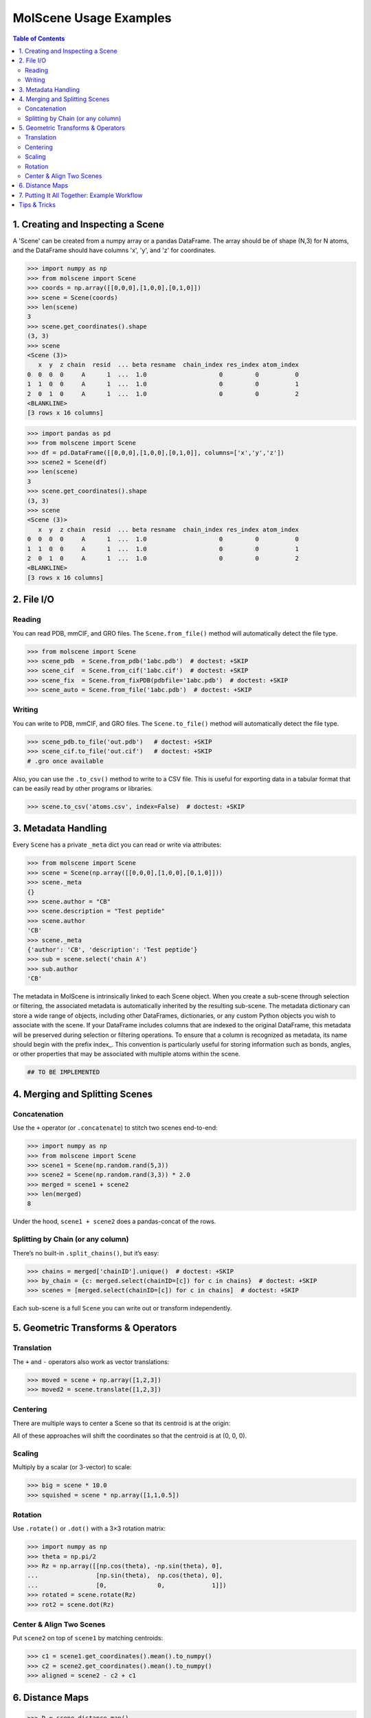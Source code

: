 MolScene Usage Examples
============================

.. contents:: Table of Contents
   :local:
   :depth: 2


1. Creating and Inspecting a Scene
----------------------------------

A 'Scene' can be created from a numpy array or a pandas DataFrame. 
The array should be of shape (N,3) for N atoms, and the DataFrame should have columns 'x', 'y', and 'z' for coordinates.

.. code-block:: python

    >>> import numpy as np
    >>> from molscene import Scene
    >>> coords = np.array([[0,0,0],[1,0,0],[0,1,0]])
    >>> scene = Scene(coords)
    >>> len(scene)
    3
    >>> scene.get_coordinates().shape
    (3, 3)
    >>> scene
    <Scene (3)>
       x  y  z chain  resid  ... beta resname  chain_index res_index atom_index
    0  0  0  0     A      1  ...  1.0                    0         0          0
    1  1  0  0     A      1  ...  1.0                    0         0          1
    2  0  1  0     A      1  ...  1.0                    0         0          2
    <BLANKLINE>
    [3 rows x 16 columns]

.. code-block:: python

    >>> import pandas as pd
    >>> from molscene import Scene
    >>> df = pd.DataFrame([[0,0,0],[1,0,0],[0,1,0]], columns=['x','y','z'])
    >>> scene2 = Scene(df)
    >>> len(scene)
    3
    >>> scene.get_coordinates().shape
    (3, 3)
    >>> scene
    <Scene (3)>
       x  y  z chain  resid  ... beta resname  chain_index res_index atom_index
    0  0  0  0     A      1  ...  1.0                    0         0          0
    1  1  0  0     A      1  ...  1.0                    0         0          1
    2  0  1  0     A      1  ...  1.0                    0         0          2
    <BLANKLINE>
    [3 rows x 16 columns]

2. File I/O
-----------

Reading
~~~~~~~
You can read PDB, mmCIF, and GRO files. The ``Scene.from_file()`` method will automatically detect the file type.

.. code-block:: python

    >>> from molscene import Scene
    >>> scene_pdb  = Scene.from_pdb('1abc.pdb')  # doctest: +SKIP
    >>> scene_cif  = Scene.from_cif('1abc.cif')  # doctest: +SKIP
    >>> scene_fix  = Scene.from_fixPDB(pdbfile='1abc.pdb')  # doctest: +SKIP
    >>> scene_auto = Scene.from_file('1abc.pdb')  # doctest: +SKIP

Writing
~~~~~~~
You can write to PDB, mmCIF, and GRO files. The ``Scene.to_file()`` method will automatically detect the file type.

.. code-block:: python

    >>> scene_pdb.to_file('out.pdb')   # doctest: +SKIP
    >>> scene_cif.to_file('out.cif')   # doctest: +SKIP
    # .gro once available

Also, you can use the ``.to_csv()`` method to write to a CSV file. This is useful for exporting data in a tabular format that can be easily read by other programs or libraries.

.. code-block:: python

    >>> scene.to_csv('atoms.csv', index=False)  # doctest: +SKIP


3. Metadata Handling
--------------------

Every ``Scene`` has a private ``_meta`` dict you can read or write via attributes:

.. code-block:: python

    >>> from molscene import Scene
    >>> scene = Scene(np.array([[0,0,0],[1,0,0],[0,1,0]]))
    >>> scene._meta
    {}
    >>> scene.author = "CB"
    >>> scene.description = "Test peptide"
    >>> scene.author
    'CB'
    >>> scene._meta
    {'author': 'CB', 'description': 'Test peptide'}
    >>> sub = scene.select('chain A')
    >>> sub.author
    'CB'

The metadata in MolScene is intrinsically linked to each Scene object. 
When you create a sub-scene through selection or filtering, the associated metadata is automatically inherited by the resulting sub-scene.
The metadata dictionary can store a wide range of objects, including other DataFrames, dictionaries, or any custom Python objects you wish to associate with the scene.
If your DataFrame includes columns that are indexed to the original DataFrame, this metadata will be preserved during selection or filtering operations.
To ensure that a column is recognized as metadata, its name should begin with the prefix index_. 
This convention is particularly useful for storing information such as bonds, angles, or other properties that may be associated with multiple atoms within the scene.

.. code-block:: python

    ## TO BE IMPLEMENTED


4. Merging and Splitting Scenes
-------------------------------

Concatenation
~~~~~~~~~~~~~

Use the ``+`` operator (or ``.concatenate``) to stitch two scenes end-to-end:

.. code-block:: python

    >>> import numpy as np
    >>> from molscene import Scene
    >>> scene1 = Scene(np.random.rand(5,3))
    >>> scene2 = Scene(np.random.rand(3,3)) * 2.0
    >>> merged = scene1 + scene2
    >>> len(merged)
    8

Under the hood, ``scene1 + scene2`` does a pandas-concat of the rows.

Splitting by Chain (or any column)
~~~~~~~~~~~~~~~~~~~~~~~~~~~~~~~~~~

There’s no built-in ``.split_chains()``, but it’s easy:

.. code-block:: python

    >>> chains = merged['chainID'].unique()  # doctest: +SKIP
    >>> by_chain = {c: merged.select(chainID=[c]) for c in chains}  # doctest: +SKIP
    >>> scenes = [merged.select(chainID=[c]) for c in chains]  # doctest: +SKIP

Each sub-scene is a full ``Scene`` you can write out or transform independently.


5. Geometric Transforms & Operators
-----------------------------------

Translation
~~~~~~~~~~~

The ``+`` and ``-`` operators also work as vector translations:

.. code-block:: python

    >>> moved = scene + np.array([1,2,3])
    >>> moved2 = scene.translate([1,2,3])

Centering
~~~~~~~~~

There are multiple ways to center a Scene so that its centroid is at the origin:

.. doctest::

    >>> center = scene.get_center()
    >>> centered = scene - center
    >>> # or, equivalently
    >>> centered = scene.center()

All of these approaches will shift the coordinates so that the centroid is at (0, 0, 0).

Scaling
~~~~~~~

Multiply by a scalar (or 3-vector) to scale:

.. code-block:: python

    >>> big = scene * 10.0
    >>> squished = scene * np.array([1,1,0.5])

Rotation
~~~~~~~~

Use ``.rotate()`` or ``.dot()`` with a 3×3 rotation matrix:

.. code-block:: python

    >>> import numpy as np
    >>> theta = np.pi/2
    >>> Rz = np.array([[np.cos(theta), -np.sin(theta), 0],
    ...                [np.sin(theta),  np.cos(theta), 0],
    ...                [0,              0,             1]])
    >>> rotated = scene.rotate(Rz)
    >>> rot2 = scene.dot(Rz)

Center & Align Two Scenes
~~~~~~~~~~~~~~~~~~~~~~~~~

Put ``scene2`` on top of ``scene1`` by matching centroids:

.. code-block:: python

    >>> c1 = scene1.get_coordinates().mean().to_numpy()
    >>> c2 = scene2.get_coordinates().mean().to_numpy()
    >>> aligned = scene2 - c2 + c1


6. Distance Maps
----------------

.. code-block:: python

    >>> D = scene.distance_map()
    >>> pairs, dists = scene.distance_map_sparse(threshold=5.0)


7. Putting It All Together: Example Workflow
--------------------------------------------

.. code-block:: python

    >>> from molscene import Scene
    >>> ligand = Scene(np.array([[0,0,0],[1,0,0],[0,1,0]]))
    >>> protein = Scene(np.array([[0,0,0],[1,0,0],[0,1,0]]))
    >>> ligand_c = ligand - ligand.get_coordinates().mean().to_numpy()
    >>> protein_c = protein - protein.get_coordinates().mean().to_numpy()
    >>> offset = np.array([0,0,10])
    >>> ligand_pos = ligand_c + (protein_c.get_coordinates().mean().to_numpy() + offset)
    >>> system = protein_c + ligand_pos
    >>> system.author = "Carol B"
    >>> system.pH = 7.4


Tips & Tricks
-------------

* **Per-atom metadata** (e.g. custom charges or flags) can simply be new columns:

  .. code-block:: python

      >>> scene['charge'] = np.array([0.1, 0.2, 0.3])

* **Frame movies**: call ``scene.set_coordinate_frames(frames)``, then iterate:

  .. code-block:: python

      >>> for frame in scene.iterframes():  # doctest: +SKIP
      ...     do_something(frame)

* **Splitting by selection**: any keyword to ``.select()``—e.g. ``scene.select(resSeq=[10,20,30])``.

* **Combining transforms**:

  .. code-block:: python

      >>> new = (scene - center).rotate(Rz) * 2.0 + np.array([1,1,1])
